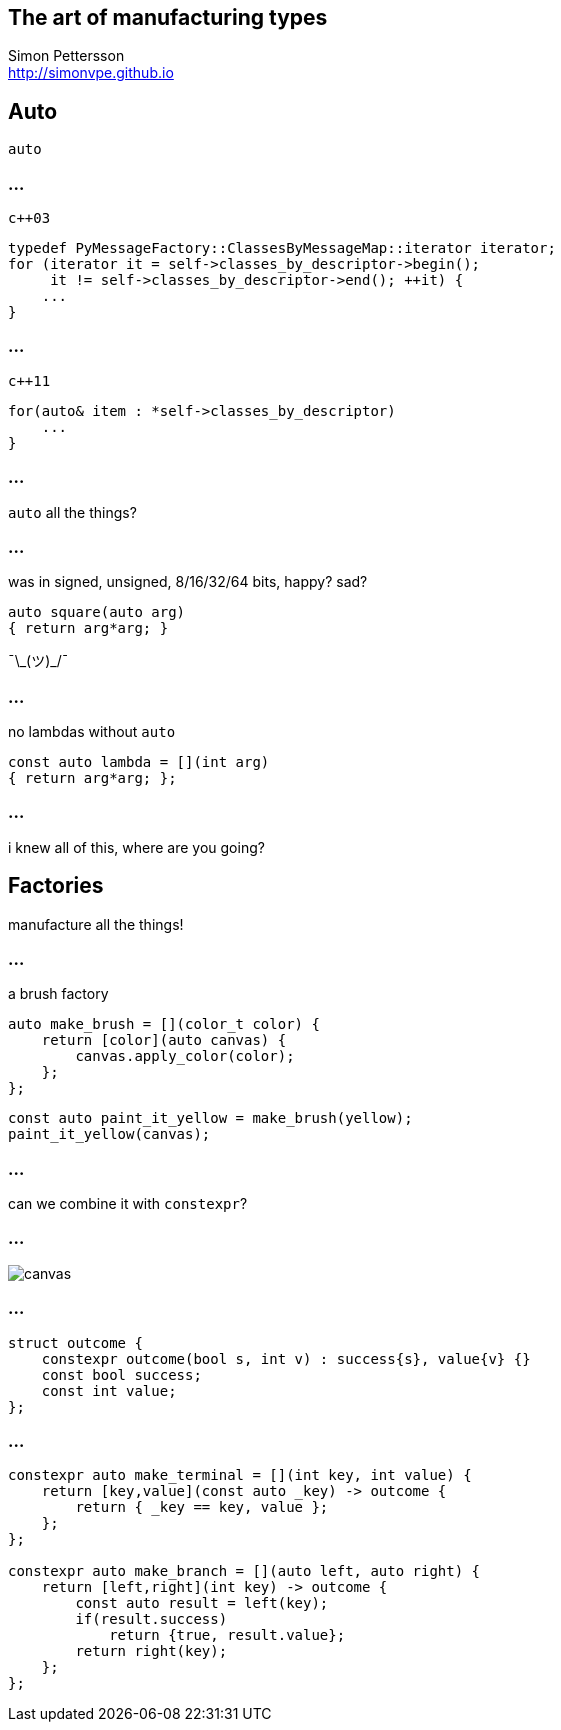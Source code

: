 :source-highlighter: highlightjs

== The art of manufacturing types

Simon Pettersson +
<http://simonvpe.github.io>


[%notitle]
== Auto

`auto`

[%notitle]
=== ...
`c++03`
[source,c++]
----
typedef PyMessageFactory::ClassesByMessageMap::iterator iterator;
for (iterator it = self->classes_by_descriptor->begin();
     it != self->classes_by_descriptor->end(); ++it) {
    ...
}
----

[%notitle]
=== ...
`c++11`
[source,c++]
----
for(auto& item : *self->classes_by_descriptor)
    ...
}
----

[%notitle]
=== ...
`auto` all the things?

[%notitle]
=== ...
was in signed, unsigned, 8/16/32/64 bits, happy? sad? +
[source,c++]
----
auto square(auto arg)
{ return arg*arg; }
----
¯\\_(ツ)_/¯

[%notitle]
=== ...
no lambdas without `auto`
[source,c++]
----
const auto lambda = [](int arg)
{ return arg*arg; };
----

[%notitle]
=== ...
i knew all of this, where are you going?

== Factories
manufacture all the things!

[%notitle]
=== ...
a brush factory
[source,c++]
----
auto make_brush = [](color_t color) {
    return [color](auto canvas) {
        canvas.apply_color(color);
    };
};
----

[source,c++]
----
const auto paint_it_yellow = make_brush(yellow);
paint_it_yellow(canvas);
----

[%notitle]
=== ...
can we combine it with `constexpr`?

[%notitle]
=== ...
image::graph.png[canvas,size=800px]

[%notitle]
=== ...
[source,c++]
----
struct outcome {
    constexpr outcome(bool s, int v) : success{s}, value{v} {}
    const bool success;
    const int value;
};
----

[%notitle]
=== ...
[source,c++]
----
constexpr auto make_terminal = [](int key, int value) {
    return [key,value](const auto _key) -> outcome {
        return { _key == key, value };
    };
};

constexpr auto make_branch = [](auto left, auto right) {
    return [left,right](int key) -> outcome {
        const auto result = left(key);
        if(result.success)
            return {true, result.value};
        return right(key);
    };
};
----
